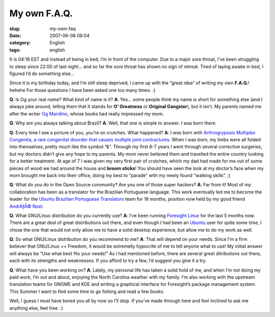 My own F.A.Q.
#############
:slug: my-own-faq
:date: 2007-06-08 08:04
:category: English
:tags: english

It is 04:18 EST and instead of being in bed, I’m in front of the
computer. Due to a major sore throat, I’ve been struggling to sleep
since 22:00 of last night… and so far the sore throat has shown no sign
of retreat. Tired of laying awake in bed, I figured I’d do something
else…

Since it is my birthday today, and I’m still sleep deprived, I came up
with the “great idea” of writing my own **F.A.Q.**! hehehe For those
questions I have been asked one too many times. :)

**Q**: Is Og your real name? What kind of name is it? **A**: Yes… some
people think my name is short for something else (and I always joke
around, telling them that it stands for **O’ Greatness** or **Original
Gangster**), but it isn’t. My parents named me after the writer `Og
Mandino <http://en.wikipedia.org/wiki/Og_Mandino>`__, whose books had
really impressed my mom.

**Q**: Why are you always talking about Brazil? **A**: Well, that one is
simple to answer. I was born there.

**Q**: Every time I see a picture of you, you’re on crutches. What
happened? **A**: I was born with `Arthrogryposis Multiplex Congenita, a
rare congenital disorder that causes multiple joint
contractures <http://en.wikipedia.org/wiki/Arthrogryposis>`__. When I
was born, my limbs were all folded into themselves, pretty much like the
symbol “&”. Through my first 6-7 years I went through several corrective
surgeries, but my doctors didn’t give any hope to my parents. My mom
never believed them and travelled the entire country looking for a
better treatment. At age of 7 I was given my very first pair of
crutches, which my dad had made for me out of some pieces of wood we had
around the house and **broom sticks**! You should have seen the look at
my doctor’s face when my mom brought me back into their office, doing my
best to “parade” with my newly found “walking skills”. ;)

**Q**: What do you do in the Open Source community? Are you one of those
super hackers? **A**: Far from it! Most of my collaboration has been as
a translator for the Brazilian Portuguese language. This work eventually
led me to become the leader for the `Ubuntu Brazilian Portuguese
Translators <https://launchpad.net/~ubuntu-l10n-pt-br>`__ team for 18
months, position now held by my good friend `AndrÃƒÂ©
Noel <http://andrenoel.com.br/>`__.

**Q**: What GNU/Linux distribution do you currently use? **A**: I’ve
been running `Foresight Linux <http://www.foresightlinux.org/>`__ for
the last 5 months now. There are a great deal of great distributions out
there, and even though I had been an `Ubuntu <http://www.ubuntu.com>`__
user for quite some time, I chose the one that would not only allow me
to have a solid desktop experience, but allow me to do my work as well.

**Q**: So what GNU/Linux distribution do you recommend to me? **A**:
That will depend on your needs. Since I’m a firm believer that GNU/Linux
== Freedom, it would be extremelly hypocrite of me to tell anyone what
to use! My initial answer will always be “Use what best fits your
needs!” As I had mentioned before, there are several great ditributions
out there, each with its strengths and weaknesses. If you afford to try
a few, I’d suggest you give it a try.

**Q**: What have you been working on? **A**: Lately, my personal life
has taken a solid hold of me, and when I’m not doing my paid work, I’m
out and about, enjoying the North Carolina weather with my family. I’m
also working with the upstream translation teams for GNOME and KDE and
writing a graphical interface for Foresight’s package management system.
This Summer I want to find some time to go fishing and read a few books.

Well, I guess I must have bored you all by now so I’ll stop. If you’ve
made through here and feel inclined to ask me anything else, feel free.
:)
